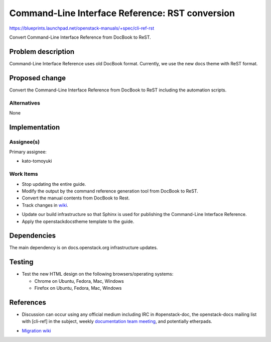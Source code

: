 ..
 This work is licensed under a Creative Commons Attribution 3.0 Unported
 License.

 http://creativecommons.org/licenses/by/3.0/legalcode

.. _cli_ref_rst:

================================================
Command-Line Interface Reference: RST conversion
================================================

https://blueprints.launchpad.net/openstack-manuals/+spec/cli-ref-rst

Convert Command-Line Interface Reference from DocBook to ReST.

Problem description
===================

Command-Line Interface Reference uses old DocBook format.
Currently, we use the new docs theme with ReST format.

Proposed change
===============

Convert the Command-Line Interface Reference from DocBook to ReST
including the automation scripts.

Alternatives
------------

None

Implementation
==============

Assignee(s)
-----------

Primary assignee:

* kato-tomoyuki

Work Items
----------

* Stop updating the entire guide.

* Modify the output by the command reference generation tool
  from DocBook to ReST.

* Convert the manual contents from DocBook to Rest.

* Track changes in wiki_.

.. _wiki: https://wiki.openstack.org/wiki/Documentation/Migrate

* Update our build infrastructure so that Sphinx is used for
  publishing the Command-Line Interface Reference.

* Apply the openstackdocstheme template to the guide.

Dependencies
============

The main dependency is on docs.openstack.org infrastructure updates.

Testing
=======

* Test the new HTML design on the following browsers/operating systems:

  * Chrome on Ubuntu, Fedora, Mac, Windows
  * Firefox on Ubuntu, Fedora, Mac, Windows

References
==========

* Discussion can occur using any official medium including IRC in
  #openstack-doc, the openstack-docs mailing list with [cli-ref]
  in the subject, weekly `documentation team meeting`_, and
  potentially etherpads.

.. _`documentation team meeting`: https://wiki.openstack.org/wiki/Meetings/DocTeamMeeting

* `Migration wiki`_

.. _`Migration wiki`: https://wiki.openstack.org/wiki/Documentation/Migrate

